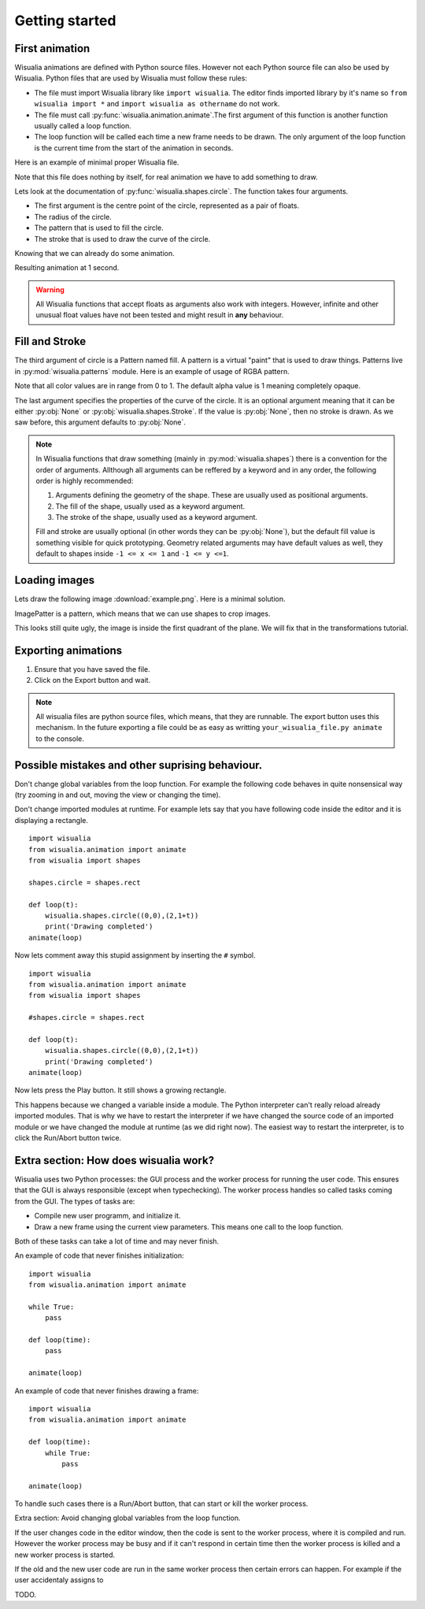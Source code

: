 Getting started
===============

First animation
---------------

Wisualia animations are defined with Python source files. However not each Python
source file can also be used by Wisualia. Python files that are used by Wisualia must
follow these rules:

* The file must import Wisualia library like ``import wisualia``. The editor finds imported
  library by it's name so ``from wisualia import *`` and ``import wisualia as othername``
  do not work.
* The file must call :py:func:`wisualia.animation.animate`.The first argument of
  this function is another function usually called a loop function.
* The loop function will be called each time a new frame needs to be drawn.
  The only argument of the loop function is the current time from the start of
  the animation in seconds.

Here is an example of minimal proper Wisualia file.

.. testcode::

  import wisualia
  from wisualia.animation import animate

  def loop(time):
      pass

  animate(loop)

Note that this file does nothing by itself, for real animation we have to add
something to draw.

.. testcode:: first_circle

  import wisualia
  from wisualia.animation import animate
  from wisualia.shapes import circle

  def loop(time):
      circle()

  animate(loop)

.. testcleanup:: first_circle

  loop(1)
  wisualia_x.core.image.write_to_png('_images/first_circle.png')

.. image:: /_images/first_circle.png

Lets look at the documentation of :py:func:`wisualia.shapes.circle`. The function
takes four arguments.

* The first argument is the centre point of the circle, represented as a pair of
  floats.
* The radius of the circle.
* The pattern that is used to fill the circle.
* The stroke that is used to draw the curve of the circle.

Knowing that we can already do some animation.

.. testcode:: second_circle

  import wisualia
  from wisualia.animation import animate
  from wisualia.shapes import circle

  def loop(time):
      circle((2, time/5), time/10)
      circle((-1, time/5), time/10)

  animate(loop)

.. testcleanup:: second_circle

  loop(1)
  wisualia_x.core.image.write_to_png('_images/second_circle.png')

Resulting animation at 1 second.

.. image:: /_images/second_circle.png

.. warning::

  All Wisualia functions that accept floats as arguments also work with integers.
  However, infinite and other unusual float values have not been tested and
  might result in **any** behaviour.

Fill and Stroke
---------------

The third argument of circle is a Pattern named fill. A pattern is a virtual
"paint" that is used to draw things. Patterns live in
:py:mod:`wisualia.patterns` module. Here is an example of usage of RGBA pattern.

.. testcode:: first_fill

  import wisualia
  from wisualia.animation import animate
  from wisualia.shapes import circle
  from wisualia.patterns import RGBA

  def loop(time):
      circle((0,0), 1, fill=RGBA(0, 0, 1, 1))
      circle((0,0), 0.2, fill=RGBA(0, 0, 0))
      circle((1,0), 0.5, fill=RGBA(1, 0, 0, 0.5))

  animate(loop)

.. testcleanup:: first_fill

  loop(1)
  wisualia_x.core.image.write_to_png('_images/first_fill.png')

.. image:: /_images/first_fill.png

Note that all color values are in range from 0 to 1. The default alpha value is
1 meaning completely opaque.

The last argument specifies the properties of the curve of the circle. It is an
optional argument meaning that it can be either :py:obj:`None` or
:py:obj:`wisualia.shapes.Stroke`. If the value is :py:obj:`None`, then no stroke
is drawn. As we saw before, this argument defaults to :py:obj:`None`.

.. testcode:: first_stroke

  import wisualia
  from wisualia.animation import animate
  from wisualia.shapes import circle, Stroke
  from wisualia.patterns import RGBA

  def loop(time):
      blueish = RGBA(0, 0, 1, 0.5)
      redish = RGBA(1, 0, 0, 0.5)

      circle((-2,0), 0.5, fill=blueish)
      circle((-1,0), 0.5, fill=blueish, stroke=None)
      circle(( 0,0), 0.5, fill=blueish, stroke=Stroke())
      circle(( 1,0), 0.5,
             fill=blueish,
             stroke=Stroke(width=0.2, pattern=redish))
      circle(( 1,0), 0.5,
             fill=blueish,
             stroke=Stroke(width=0.2, pattern=redish))
      circle(( 2,0), 2,
             fill=RGBA(0,0,0,0),
             stroke=Stroke(width=0.2, pattern=redish))

  animate(loop)

.. testcleanup:: first_stroke

  loop(1)
  wisualia_x.core.image.write_to_png('_images/first_stroke.png')

.. image:: /_images/first_stroke.png

.. note::

  In Wisualia functions that draw something (mainly in
  :py:mod:`wisualia.shapes`) there is a convention for the order of
  arguments. Allthough all arguments can be reffered by a keyword and in any
  order, the following order is highly recommended:

  1. Arguments defining the geometry of the shape. These are usually used as
     positional arguments.
  2. The fill of the shape, usually used as a keyword argument.
  3. The stroke of the shape, usually used as a keyword argument.

  Fill and stroke are usually optional (in other words they can be :py:obj:`None`), but
  the default fill value is something visible for quick prototyping. Geometry
  related arguments may have default values as well, they default to shapes
  inside ``-1 <= x <= 1`` and ``-1 <= y <=1``.

Loading images
----------------

Lets draw the following image :download:`example.png`. Here is a minimal
solution.

.. testcode:: first_image

  import wisualia
  from wisualia.animation import animate
  from wisualia.image import Image
  from wisualia.patterns import ImagePattern
  from wisualia.shapes import paint

  # We load the file outside of the loop function, to make looping faster.
  # Here the image is inside tutorial folder for technical reasons.
  # Normally you would open image in the same folder, like
  # image = Image.from_png('example.png')
  image = Image.from_png('tutorial/example.png')

  def loop(t):
      paint(ImagePattern(image, pixels_per_unit=80))

  animate(loop)

.. testcleanup:: first_image

  loop(1)
  wisualia_x.core.image.write_to_png('_images/first_image.png')

.. image:: /_images/first_image.png

ImagePatter is a pattern, which means that we can use shapes to crop images.

.. testcode:: second_image

  import wisualia
  from wisualia.animation import animate
  from wisualia.image import Image
  from wisualia.patterns import ImagePattern
  from wisualia.shapes import circle

  image = Image.from_png('tutorial/example.png')

  def loop(t):
      circle(fill=ImagePattern(image, pixels_per_unit=80))

  animate(loop)

.. testcleanup:: second_image

  loop(1)
  wisualia_x.core.image.write_to_png('_images/second_image.png')

.. image:: /_images/second_image.png

This looks still quite ugly, the image is inside the first quadrant of the
plane. We will fix that in the transformations tutorial.


Exporting animations
--------------------

1. Ensure that you have saved the file.
2. Click on the Export button and wait.

.. note::

  All wisualia files are python source files, which means, that they are runnable.
  The export button uses this mechanism. In the future exporting a file could be
  as easy as writting ``your_wisualia_file.py animate`` to the console.

Possible mistakes and other suprising behaviour.
------------------------------------------------

Don't change global variables from the loop function. For example the following
code behaves in quite nonsensical way (try zooming in and out, moving the view
or changing the time).

.. testcode::

  import wisualia
  from wisualia.animation import animate
  from wisualia.shapes import circle

  n = 0

  def loop(time):
      global n
      circle((0,0), (n%10)*0.2)
      n += 1

  animate(loop)

Don't change imported modules at runtime. For example lets say that you have
following code inside the editor and it is displaying a rectangle. ::

  import wisualia
  from wisualia.animation import animate
  from wisualia import shapes

  shapes.circle = shapes.rect

  def loop(t):
      wisualia.shapes.circle((0,0),(2,1+t))
      print('Drawing completed')
  animate(loop)

Now lets comment away this stupid assignment by inserting the ``#`` symbol. ::

  import wisualia
  from wisualia.animation import animate
  from wisualia import shapes

  #shapes.circle = shapes.rect

  def loop(t):
      wisualia.shapes.circle((0,0),(2,1+t))
      print('Drawing completed')
  animate(loop)

Now lets press the Play button. It still shows a growing rectangle.

This happens because we changed a variable inside a module. The Python interpreter
can't really reload already imported modules. That is why we have to restart the interpreter
if we have changed the source code of an imported module or we have changed the
module at runtime (as we did right now). The easiest way to restart the
interpreter, is to click the Run/Abort button twice.

Extra section: How does wisualia work?
--------------------------------------

Wisualia uses two Python processes: the GUI process and the worker process for
running the user code. This ensures that the GUI is always responsible (except
when typechecking). The worker process handles so called tasks coming from the
GUI. The types of tasks are:

* Compile new user programm, and initialize it.
* Draw a new frame using the current view parameters. This means one call to the
  loop function.

Both of these tasks can take a lot of time and may never finish.

An example of code that never finishes initialization::

  import wisualia
  from wisualia.animation import animate

  while True:
      pass

  def loop(time):
      pass

  animate(loop)

An example of code that never finishes drawing a frame::

  import wisualia
  from wisualia.animation import animate

  def loop(time):
      while True:
          pass

  animate(loop)

To handle such cases there is a Run/Abort button, that can start or kill the
worker process.

Extra section: Avoid changing global variables from the loop function.



If the user changes code in the editor window, then the code is sent to the
worker process, where it is compiled and run. However the worker process may be
busy and if it can't respond in certain time then the worker process is killed
and a new worker process is started.

If the old and the new user code are run in the same worker process then certain
errors can happen. For example if the user accidentaly assigns to



TODO.
